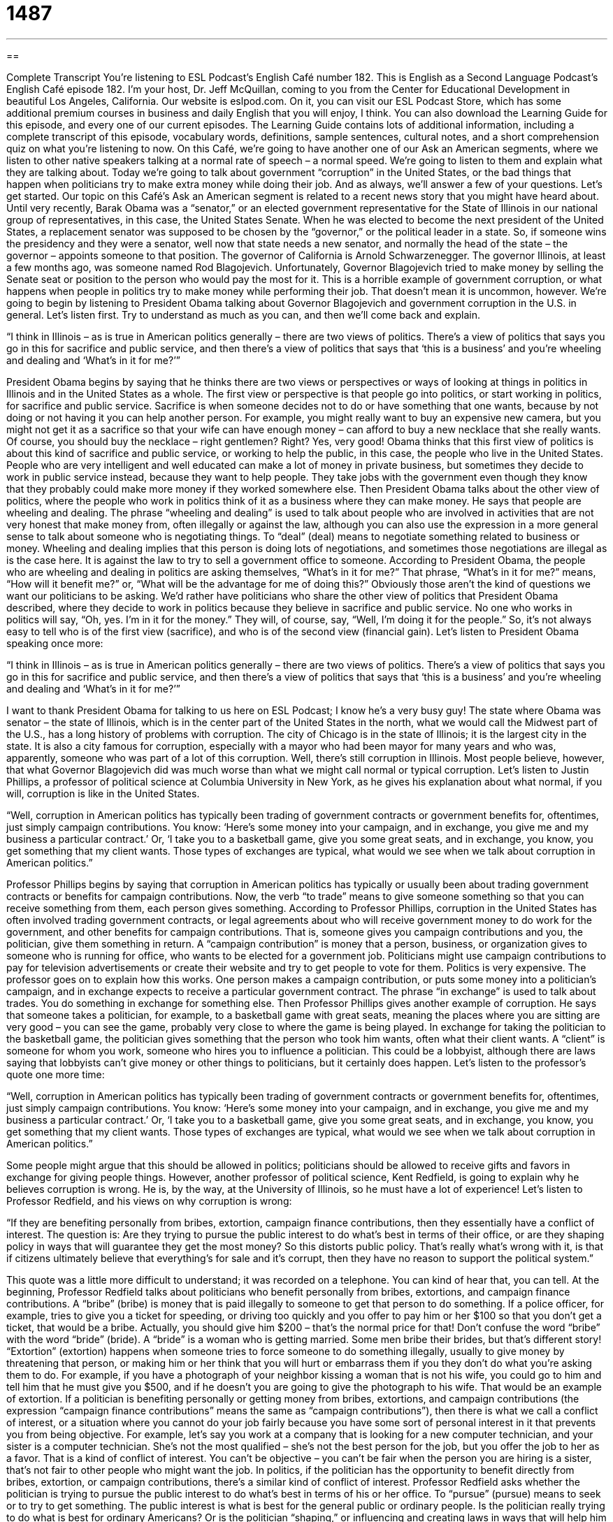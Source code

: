 = 1487
:toc: left
:toclevels: 3
:sectnums:
:stylesheet: ../../../myAdocCss.css

'''

== 

Complete Transcript
You’re listening to ESL Podcast’s English Café number 182.
This is English as a Second Language Podcast’s English Café episode 182. I’m your host, Dr. Jeff McQuillan, coming to you from the Center for Educational Development in beautiful Los Angeles, California.
Our website is eslpod.com. On it, you can visit our ESL Podcast Store, which has some additional premium courses in business and daily English that you will enjoy, I think. You can also download the Learning Guide for this episode, and every one of our current episodes. The Learning Guide contains lots of additional information, including a complete transcript of this episode, vocabulary words, definitions, sample sentences, cultural notes, and a short comprehension quiz on what you’re listening to now.
On this Café, we’re going to have another one of our Ask an American segments, where we listen to other native speakers talking at a normal rate of speech – a normal speed. We’re going to listen to them and explain what they are talking about.
Today we’re going to talk about government “corruption” in the United States, or the bad things that happen when politicians try to make extra money while doing their job. And as always, we’ll answer a few of your questions. Let’s get started.
Our topic on this Café’s Ask an American segment is related to a recent news story that you might have heard about. Until very recently, Barak Obama was a “senator,” or an elected government representative for the State of Illinois in our national group of representatives, in this case, the United States Senate. When he was elected to become the next president of the United States, a replacement senator was supposed to be chosen by the “governor,” or the political leader in a state. So, if someone wins the presidency and they were a senator, well now that state needs a new senator, and normally the head of the state – the governor – appoints someone to that position. The governor of California is Arnold Schwarzenegger. The governor Illinois, at least a few months ago, was someone named Rod Blagojevich. Unfortunately, Governor Blagojevich tried to make money by selling the Senate seat or position to the person who would pay the most for it. This is a horrible example of government corruption, or what happens when people in politics try to make money while performing their job. That doesn’t mean it is uncommon, however.
We’re going to begin by listening to President Obama talking about Governor Blagojevich and government corruption in the U.S. in general. Let’s listen first. Try to understand as much as you can, and then we’ll come back and explain.
[recording]
“I think in Illinois – as is true in American politics generally – there are two views of politics. There’s a view of politics that says you go in this for sacrifice and public service, and then there’s a view of politics that says that ‘this is a business’ and you’re wheeling and dealing and ‘What’s in it for me?’”
[end of recording]
President Obama begins by saying that he thinks there are two views or perspectives or ways of looking at things in politics in Illinois and in the United States as a whole. The first view or perspective is that people go into politics, or start working in politics, for sacrifice and public service. Sacrifice is when someone decides not to do or have something that one wants, because by not doing or not having it you can help another person. For example, you might really want to buy an expensive new camera, but you might not get it as a sacrifice so that your wife can have enough money – can afford to buy a new necklace that she really wants. Of course, you should buy the necklace – right gentlemen? Right? Yes, very good!
Obama thinks that this first view of politics is about this kind of sacrifice and public service, or working to help the public, in this case, the people who live in the United States. People who are very intelligent and well educated can make a lot of money in private business, but sometimes they decide to work in public service instead, because they want to help people. They take jobs with the government even though they know that they probably could make more money if they worked somewhere else.
Then President Obama talks about the other view of politics, where the people who work in politics think of it as a business where they can make money. He says that people are wheeling and dealing. The phrase “wheeling and dealing” is used to talk about people who are involved in activities that are not very honest that make money from, often illegally or against the law, although you can also use the expression in a more general sense to talk about someone who is negotiating things. To “deal” (deal) means to negotiate something related to business or money. Wheeling and dealing implies that this person is doing lots of negotiations, and sometimes those negotiations are illegal as is the case here. It is against the law to try to sell a government office to someone.
According to President Obama, the people who are wheeling and dealing in politics are asking themselves, “What’s in it for me?” That phrase, “What’s in it for me?” means, “How will it benefit me?” or, “What will be the advantage for me of doing this?” Obviously those aren’t the kind of questions we want our politicians to be asking. We’d rather have politicians who share the other view of politics that President Obama described, where they decide to work in politics because they believe in sacrifice and public service. No one who works in politics will say, “Oh, yes. I’m in it for the money.” They will, of course, say, “Well, I’m doing it for the people.” So, it’s not always easy to tell who is of the first view (sacrifice), and who is of the second view (financial gain).
Let’s listen to President Obama speaking once more:
[recording]
“I think in Illinois – as is true in American politics generally – there are two views of politics. There’s a view of politics that says you go in this for sacrifice and public service, and then there’s a view of politics that says that ‘this is a business’ and you’re wheeling and dealing and ‘What’s in it for me?’”
[end of recording]
I want to thank President Obama for talking to us here on ESL Podcast; I know he’s a very busy guy!
The state where Obama was senator – the state of Illinois, which is in the center part of the United States in the north, what we would call the Midwest part of the U.S., has a long history of problems with corruption. The city of Chicago is in the state of Illinois; it is the largest city in the state. It is also a city famous for corruption, especially with a mayor who had been mayor for many years and who was, apparently, someone who was part of a lot of this corruption. Well, there’s still corruption in Illinois. Most people believe, however, that what Governor Blagojevich did was much worse than what we might call normal or typical corruption. Let’s listen to Justin Phillips, a professor of political science at Columbia University in New York, as he gives his explanation about what normal, if you will, corruption is like in the United States.
[recording]
“Well, corruption in American politics has typically been trading of government contracts or government benefits for, oftentimes, just simply campaign contributions. You know: ‘Here’s some money into your campaign, and in exchange, you give me and my business a particular contract.’ Or, ‘I take you to a basketball game, give you some great seats, and in exchange, you know, you get something that my client wants. Those types of exchanges are typical, what would we see when we talk about corruption in American politics.”
[end of recording]
Professor Phillips begins by saying that corruption in American politics has typically or usually been about trading government contracts or benefits for campaign contributions. Now, the verb “to trade” means to give someone something so that you can receive something from them, each person gives something.
According to Professor Phillips, corruption in the United States has often involved trading government contracts, or legal agreements about who will receive government money to do work for the government, and other benefits for campaign contributions. That is, someone gives you campaign contributions and you, the politician, give them something in return. A “campaign contribution” is money that a person, business, or organization gives to someone who is running for office, who wants to be elected for a government job. Politicians might use campaign contributions to pay for television advertisements or create their website and try to get people to vote for them. Politics is very expensive.
The professor goes on to explain how this works. One person makes a campaign contribution, or puts some money into a politician’s campaign, and in exchange expects to receive a particular government contract. The phrase “in exchange” is used to talk about trades. You do something in exchange for something else.
Then Professor Phillips gives another example of corruption. He says that someone takes a politician, for example, to a basketball game with great seats, meaning the places where you are sitting are very good – you can see the game, probably very close to where the game is being played. In exchange for taking the politician to the basketball game, the politician gives something that the person who took him wants, often what their client wants. A “client” is someone for whom you work, someone who hires you to influence a politician. This could be a lobbyist, although there are laws saying that lobbyists can’t give money or other things to politicians, but it certainly does happen.
Let’s listen to the professor’s quote one more time:
[recording]
“Well, corruption in American politics has typically been trading of government contracts or government benefits for, oftentimes, just simply campaign contributions. You know: ‘Here’s some money into your campaign, and in exchange, you give me and my business a particular contract.’ Or, ‘I take you to a basketball game, give you some great seats, and in exchange, you know, you get something that my client wants. Those types of exchanges are typical, what would we see when we talk about corruption in American politics.”
[end of recording]
Some people might argue that this should be allowed in politics; politicians should be allowed to receive gifts and favors in exchange for giving people things. However, another professor of political science, Kent Redfield, is going to explain why he believes corruption is wrong. He is, by the way, at the University of Illinois, so he must have a lot of experience!
Let’s listen to Professor Redfield, and his views on why corruption is wrong:
[recording]
“If they are benefiting personally from bribes, extortion, campaign finance contributions, then they essentially have a conflict of interest. The question is: Are they trying to pursue the public interest to do what’s best in terms of their office, or are they shaping policy in ways that will guarantee they get the most money? So this distorts public policy. That’s really what’s wrong with it, is that if citizens ultimately believe that everything’s for sale and it’s corrupt, then they have no reason to support the political system.”
[end of recording]
This quote was a little more difficult to understand; it was recorded on a telephone. You can kind of hear that, you can tell.
At the beginning, Professor Redfield talks about politicians who benefit personally from bribes, extortions, and campaign finance contributions. A “bribe” (bribe) is money that is paid illegally to someone to get that person to do something. If a police officer, for example, tries to give you a ticket for speeding, or driving too quickly and you offer to pay him or her $100 so that you don’t get a ticket, that would be a bribe. Actually, you should give him $200 – that’s the normal price for that! Don’t confuse the word “bribe” with the word “bride” (bride). A “bride” is a woman who is getting married. Some men bribe their brides, but that’s different story! “Extortion” (extortion) happens when someone tries to force someone to do something illegally, usually to give money by threatening that person, or making him or her think that you will hurt or embarrass them if you they don’t do what you’re asking them to do. For example, if you have a photograph of your neighbor kissing a woman that is not his wife, you could go to him and tell him that he must give you $500, and if he doesn’t you are going to give the photograph to his wife. That would be an example of extortion.
If a politician is benefiting personally or getting money from bribes, extortions, and campaign contributions (the expression “campaign finance contributions” means the same as “campaign contributions”), then there is what we call a conflict of interest, or a situation where you cannot do your job fairly because you have some sort of personal interest in it that prevents you from being objective. For example, let’s say you work at a company that is looking for a new computer technician, and your sister is a computer technician. She’s not the most qualified – she’s not the best person for the job, but you offer the job to her as a favor. That is a kind of conflict of interest. You can’t be objective – you can’t be fair when the person you are hiring is a sister, that’s not fair to other people who might want the job. In politics, if the politician has the opportunity to benefit directly from bribes, extortion, or campaign contributions, there’s a similar kind of conflict of interest.
Professor Redfield asks whether the politician is trying to pursue the public interest to do what’s best in terms of his or her office. To “pursue” (pursue) means to seek or to try to get something. The public interest is what is best for the general public or ordinary people. Is the politician really trying to do what is best for ordinary Americans? Or is the politician “shaping,” or influencing and creating laws in ways that will help him or her get the most money? If a politician is motivated by money, then this “distorts” public policy, or changes it in a negative way so that it no longer serves the public. It changes public policy from something that is supposed to help people into something that helps the politician make as much money as possible.
Professor Redfield ends by saying that this is really what’s wrong with politicians benefiting personally from their work. He says that if citizens believe that everything is for sale and that everything and everyone in the government is corrupt, then there’s no reason to support the political system – there’s no reason to believe in your government. This would be bad for government in the U.S. and in any country.
Let’s listen to Professor Redfield talk about all of this one more time:
[recording]
“If they are benefiting personally from bribes, extortion, campaign finance contributions, then they essentially have a conflict of interest. The question is: Are they trying to pursue the public interest to do what’s best in terms of their office, or are they shaping policy in ways that will guarantee they get the most money? So this distorts public policy. That’s really what’s wrong with it, is that if citizens ultimately believe that everything’s for sale and it’s corrupt, then they have no reason to support the political system.”
[end of recording]
Thanks to Voice of America for these audio quotes. And, of course, to President Obama for talking to us today!
Now let’s answer a few of your questions.
Our first question is from Krista (Krista) in Estonia. The question has to do with the difference between “have to” and “must.”
Both “have to” and “must” are used to indicate that something is required or very important: “Juan has to go to work early today.” “Juan must go to work early today.” Those basically mean the same thing. However, the use of “have to” is more common when we are talking about something that is necessary, something that you have decided or someone has decided for you that it is necessary to do this thing: “My boss told me I had to be at work by 9:00 in the morning.”
“Must,” although it can also the same in the sense of obligation (something that is necessary), is often used to express what we might call an inference. That is, you are making a conclusion about something. Somebody calls your home, for example, and asks for Joe, and there’s no Joe in your house. You would say, “You must have the wrong number,” meaning “I am concluding, because you are asking for Joe, that you don’t have the right telephone number because there is no Joe here.” Another example: someone comes into your office and they’re all wet, and you say, “Oh, it must be raining,” meaning “I conclude that is raining because you are wet.” Of course, the person could have just taken a shower with their clothes on, but probably it’s raining!
Adding the word “not” changes the meaning of both of these phrases. If you add the word “not,” for example, in the sentence: “Children must not go to the meeting,” you are saying that children are not permitted – they’re not allowed to go to the meeting. If you say, “Children don’t have to go to the meeting,” that means that children can go if they want to, but if they don’t want to they don’t have to.
Our next question comes from Tekmam (Tekmam) in Ethiopia. The question has to do with the difference between the question expressions “what about” and “how about.”
Both of these phrases can be used to make suggestions, and can be used in the same way. You can say, “How about going to dinner tonight?” or “What about going to dinner tonight?” Those both can mean the same thing. There is, however, a slight difference sometimes. “How about” is often used with an action, as in: “How about going for a walk?” Notice that the verb is in the “-ing” form: “going.” You don’t say, “How about go for a walk?” you say, “How about going for a walk?” This means “What do you think about going for a walk?”
“What about” is often used when someone is asking for a response – an answer. For example, you are looking at clothes in a store and you ask your friend, “What about the blue shirt?” This is saying that you are asking for that person’s opinion – their suggestions.
Finally, we sometimes use these expressions in asking about the status or the situation of someone. If someone says, “I know that Miguel is going. How about Pete?” or “What about Pete?” that means is Pete going as well.
Finally, Edoardo (Edoaro), in Italy, wants to know the difference between “worthy” and “necessary.”
Something that is “necessary” is something that is required to be done – has to be done, or something that is needed: “Is it necessary to fix the roof my house – the top of my house because I have water coming into my house?” Yes, normally!
“Worthy” (worthy) means deserving attention or respect: “Which story do you think is worthy of the top prize in our competition?” You might also say, “We will be giving money to several worthy causes,” “worthy” meaning they are good, they are deserving, they should get this money. “Worthy” doesn’t mean “necessary,” it’s more about the quality of that thing. “Worthy” can also mean someone who is qualified, someone who has skill. A “worthy opponent” is someone you are competing against who is qualified and has skill.
If you think you have a worthy question for us here on ESL Podcast, email us. Our email address is eslpod@eslpod.com.
From Los Angeles, California, I am Jeff McQuillan. I thank you for listening. Come back next time and listen to us on the English Café.
ESL Podcast’s English Café is written and produced by Dr. Jeff McQuillan and Dr. Lucy Tse. Copyright 2009, by the Center for Educational Development.
Glossary
public service – related to government work that helps ordinary people
* Few lawyers choose to work in public service because they know they can make a lot more money in the private sector.
wheeling and dealing – money-making activities that are sometimes not honest and may be illegal
* After years of wheeling and dealing and making millions of dollars, the man was finally caught and put in jail.
to trade – to give someone something so that one can receive something else
* Cyril traded his new bicycle for Diane’s videogame.
campaign contribution – money that a person, business, or organization gives to someone who is running for office to help him or her be elected for a government job
* What percentage of the president's campaign contributions came from individuals versus corporations?
in exchange – the way that one person gives something and another person receives something in a trade
* Becca agreed to give Harold one free piano lesson each week in exchange for his help mowing the grass in her yard.
bribe – money that is paid illegally to someone to get that person to do something
* If a city employee asks us to pay a bribe to process your application, we should report it to the manager.
extortion – when someone tries to force another person to do something illegally, usually to give one money by threatening that person
* The man was arrested for extortion when he threatened to hurt the child if her parents didn’t give him money.
conflict of interest – a situation where one cannot do one's job fairly because one has a personal interest in it
* It would be a conflict of interest for Noemi to accept the job because her mother is on the board of directors.
to pursue – to seek or to try to get something
* Why did you decide to pursue a degree in sociology?
public interest – what is best for the general public or ordinary people in a particular country; the wishes and desires of ordinary people
* Spending money on better education and healthcare is in the public interest.
to shape – to influence the way that something is made, formed, or created
* Her early family life shaped her religious beliefs.
to distort – to change something in a negative way so that it is no longer completely correct or true
* The reporter distorted the truth, changing what the interviewee said when she wrote the article.
have to – used to indicate that something is required or very important, especially for something that is necessary
* This type of plant has to be in direct sunlight to survive.
must – used to indicate that something is required or very important
* If you want to be considered for the job, you must include a list of three references with your application.
what about – used to make suggestions, especially when someone has asked for one’s opinion about a choice
* What about Thai food for dinner tonight?
how about – used to make suggestions, especially when one is suggesting an action
* How about eating out at a restaurant tonight? I don’t feel like cooking.
worthy – deserving attention or respect; having or showing qualities/characteristics that are deserving of attention; good enough
* That woman criticizes all her son’s girlfriends because she doesn’t think anyone is worthy of him.
necessary – required to be done; needed
* I don’t think it’s necessary for you to send her a birthday gift. Just a card will be enough.
What Insiders Know
Payola
In the United States, “record companies” (companies that work with artists and musicians to produce and sell music) sometimes pay radio stations to “broadcast” (put something on the radio so that it is heard by other people) their music. In most cases, this is illegal and it is called “payola,” which is a combination of the words “pay” and “Victrola” (one of the first radios). Payola is really a bribe to get a radio station to broadcast a certain type of “programming” (what is heard on the radio).
It can be legal for radio stations to accept money in exchange for playing a song, but they have to “disclose” (tell the full truth) this to their listeners by stating that the song is being played as part of its “sponsored” (paid for by a company or person) “airtime” (time on a radio station). If the radio station doesn’t do this, but accepts the money and plays a song anyway, then it is “engaging in” (involved in) illegal payola, which is a “federal” (national) crime.
Payola “matters” (is important) because most radio stations tell their listeners that they play the most popular songs, songs that have been “requested” (asked for) by listeners who call or email a station. By playing a song because a record company is paying money instead fools people into believing that a song is popular with other people when it is not.
It is also true that, in general, the more often people hear a song, the more popular it is. Therefore, if a song is played on the radio many times, more people might decide to buy that “album” (a collection of music sold on a single CD, tape, or record), which makes money for the record company and for the artist. Another problem with Payola is that it makes it more difficult for new, inexperienced artists who don’t have a lot of money to get their songs heard on the radio. They don’t have as much money to buy airtime as older, more experienced musicians do.